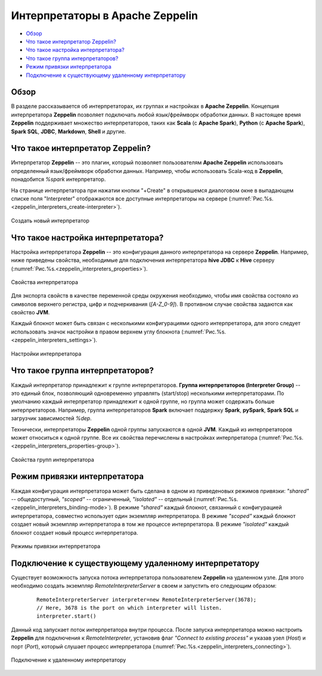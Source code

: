 Интерпретаторы в Apache Zeppelin
--------------------------------

+ `Обзор`_
+ `Что такое интерпретатор Zeppelin?`_
+ `Что такое настройка интерпретатора?`_
+ `Что такое группа интерпретаторов?`_
+ `Режим привязки интерпретатора`_
+ `Подключение к существующему удаленному интерпретатору`_


Обзор
^^^^^^

В разделе рассказывается об интерпретаторах, их группах и настройках в **Apache Zeppelin**. Концепция интерпретатора **Zeppelin** позволяет подключать любой язык/фреймворк обработки данных. В настоящее время **Zeppelin** поддерживает множество интерпретаторов, таких как **Scala** (с **Apache Spark**), **Python** (с **Apache Spark**), **Spark SQL**, **JDBC**, **Markdown**, **Shell** и другие.


Что такое интерпретатор Zeppelin?
^^^^^^^^^^^^^^^^^^^^^^^^^^^^^^^^^

Интерпретатор **Zeppelin** -- это плагин, который позволяет пользователям **Apache Zeppelin** использовать определенный язык/фреймворк обработки данных. Например, чтобы использовать Scala-код в **Zeppelin**, понадобится *%spark* интерпретатор.

На странице интерпретатора при нажатии кнопки "+Create" в открывшемся диалоговом окне в выпадающем списке поля "Interpreter" отображаются все доступные интерпретаторы на сервере (:numref:`Рис.%s.<zeppelin_interpreters_create-interpreter>`).

.. _zeppelin_interpreters_create-interpreter:

.. figure:: ../imgs/zeppelin_interpreters_create-interpreter.*
   :align: center

   Создать новый интерпретатор


Что такое настройка интерпретатора?
^^^^^^^^^^^^^^^^^^^^^^^^^^^^^^^^^^^

Настройка интерпретатора **Zeppelin** -- это конфигурация данного интерпретатора на сервере **Zeppelin**. Например, ниже приведены свойства, необходимые для подключения интерпретатора **hive JDBC** к **Hive** серверу (:numref:`Рис.%s.<zeppelin_interpreters_properties>`).

.. _zeppelin_interpreters_properties:

.. figure:: ../imgs/zeppelin_interpreters_properties.*
   :align: center

   Свойства интерпретатора


Для экспорта свойств в качестве переменной среды окружения необходимо, чтобы имя свойства состояло из символов верхнего регистра, цифр и подчеркивания (*[A-Z_0-9]*). В противном случае свойства задаются как свойство **JVM**.

Каждый блокнот может быть связан с несколькими конфигурациями одного интерпретатора, для этого следует использовать значок настройки в правом верхнем углу блокнота (:numref:`Рис.%s.<zeppelin_interpreters_settings>`).

.. _zeppelin_interpreters_settings:

.. figure:: ../imgs/zeppelin_interpreters_settings.*
   :align: center

   Настройки интерпретатора


Что такое группа интерпретаторов?
^^^^^^^^^^^^^^^^^^^^^^^^^^^^^^^^^

Каждый интерпретатор принадлежит к группе интерпретаторов. **Группа интерпретаторов (Interpreter Group)** -- это единый блок, позволяющий одновременно управлять (start/stop) несколькими интерпретаторами. По умолчанию каждый интерпретатор принадлежит к одной группе, но группа может содержать больше интерпретаторов. Например, группа интерпретаторов **Spark** включает поддержку **Spark**, **pySpark**, **Spark SQL** и загрузчик зависимостей *%dep*.

Технически, интерпретаторы **Zeppelin** одной группы запускаются в одной **JVM**. Каждый из интерпретаторов может относиться к одной группе. Все их свойства перечислены в настройках интерпретатора (:numref:`Рис.%s.<zeppelin_interpreters_properties-group>`).

.. _zeppelin_interpreters_properties-group:

.. figure:: ../imgs/zeppelin_interpreters_properties-group.*
   :align: center

   Свойства групп интерпретатора


Режим привязки интерпретатора
^^^^^^^^^^^^^^^^^^^^^^^^^^^^^

Каждая конфигурация интерпретатора может быть сделана в одном из приведеновых режимов привязки: *"shared"* -- общедоступный, *"scoped"* -- ограниченный, *"isolated"* -- отдельный (:numref:`Рис.%s.<zeppelin_interpreters_binding-mode>`). В режиме *"shared"* каждый блокнот, связанный с конфигурацией интерпретатора, совместно использует один экземпляр интерпретатора. В режиме *"scoped"* каждый блокнот создает новый экземпляр интерпретатора в том же процессе интерпретатора. В режиме *"isolated"* каждый блокнот создает новый процесс интерпретатора.

.. _zeppelin_interpreters_binding-mode:

.. figure:: ../imgs/zeppelin_interpreters_binding-mode.*
   :align: center

   Режимы привязки интерпретатора


Подключение к существующему удаленному интерпретатору
^^^^^^^^^^^^^^^^^^^^^^^^^^^^^^^^^^^^^^^^^^^^^^^^^^^^^

Существует возможность запуска потока интерпретатора пользователем **Zeppelin** на удаленном узле. Для этого необходимо создать экземпляр *RemoteInterpreterServer* в своем и запустить его следующим образом:

   ::
   
    RemoteInterpreterServer interpreter=new RemoteInterpreterServer(3678); 
    // Here, 3678 is the port on which interpreter will listen.    
    interpreter.start()

Данный код запускает поток интерпретатора внутри процесса. После запуска интерпретатора можно настроить **Zeppelin** для подключения к *RemoteInterpreter*, установив флаг *"Connect to existing process"* и указав узел (*Host*) и порт (*Port*), который слушает процесс интерпретатора (:numref:`Рис.%s.<zeppelin_interpreters_connecting>`).

.. _zeppelin_interpreters_connecting:

.. figure:: ../imgs/zeppelin_interpreters_connecting.*
   :align: center

   Подключение к удаленному интерпретатору

